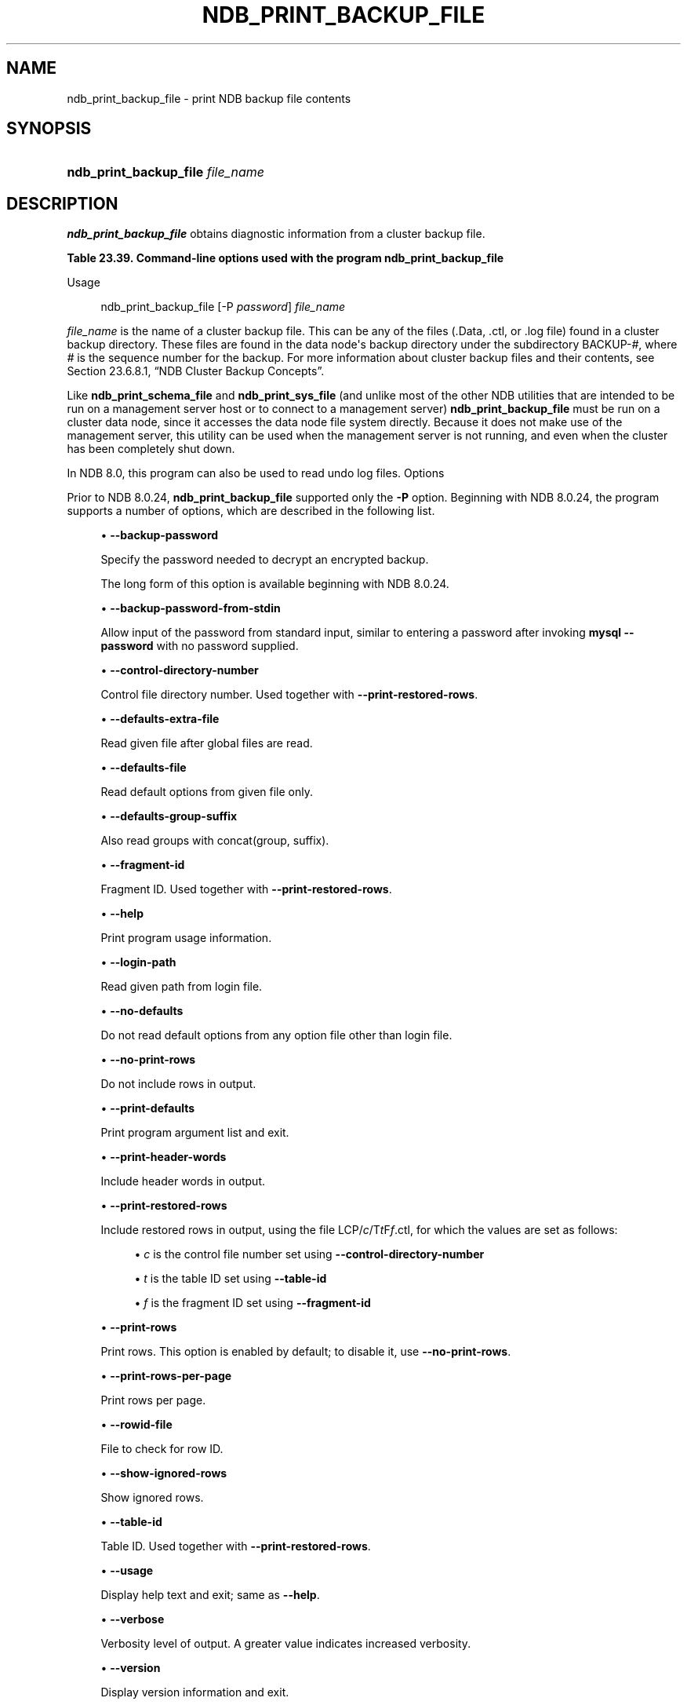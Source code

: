 '\" t
.\"     Title: ndb_print_backup_file
.\"    Author: [FIXME: author] [see http://docbook.sf.net/el/author]
.\" Generator: DocBook XSL Stylesheets v1.79.1 <http://docbook.sf.net/>
.\"      Date: 09/04/2021
.\"    Manual: MySQL Database System
.\"    Source: MySQL 8.0
.\"  Language: English
.\"
.TH "NDB_PRINT_BACKUP_FILE" "1" "09/04/2021" "MySQL 8\&.0" "MySQL Database System"
.\" -----------------------------------------------------------------
.\" * Define some portability stuff
.\" -----------------------------------------------------------------
.\" ~~~~~~~~~~~~~~~~~~~~~~~~~~~~~~~~~~~~~~~~~~~~~~~~~~~~~~~~~~~~~~~~~
.\" http://bugs.debian.org/507673
.\" http://lists.gnu.org/archive/html/groff/2009-02/msg00013.html
.\" ~~~~~~~~~~~~~~~~~~~~~~~~~~~~~~~~~~~~~~~~~~~~~~~~~~~~~~~~~~~~~~~~~
.ie \n(.g .ds Aq \(aq
.el       .ds Aq '
.\" -----------------------------------------------------------------
.\" * set default formatting
.\" -----------------------------------------------------------------
.\" disable hyphenation
.nh
.\" disable justification (adjust text to left margin only)
.ad l
.\" -----------------------------------------------------------------
.\" * MAIN CONTENT STARTS HERE *
.\" -----------------------------------------------------------------
.SH "NAME"
ndb_print_backup_file \- print NDB backup file contents
.SH "SYNOPSIS"
.HP \w'\fBndb_print_backup_file\ \fR\fB\fIfile_name\fR\fR\ 'u
\fBndb_print_backup_file \fR\fB\fIfile_name\fR\fR
.SH "DESCRIPTION"
.PP
\fBndb_print_backup_file\fR
obtains diagnostic information from a cluster backup file\&.
.sp
.it 1 an-trap
.nr an-no-space-flag 1
.nr an-break-flag 1
.br
.B Table\ \&23.39.\ \&Command\-line options used with the program ndb_print_backup_file
.TS
allbox tab(:);
lB lB lB.
T{
Format
T}:T{
Description
T}:T{
Added, Deprecated, or Removed
T}
.T&
lB l l
lB l l
lB l l
lB l l
lB l l
lB l l
lB l l
lB l l
lB l l
lB l l
lB l l
lB l l
lB l l
lB l l
lB l l
lB l l
lB l l
lB l l
lB l l
lB l l
lB l l
lB l l.
T{
.PP
\fB--backup-password=string\fR,
.PP
\fB \fR\fB-P\fR\fB \fR
T}:T{
Use this password to decrypt file
T}:T{
.PP
ADDED: NDB 8.0.22
T}
T{
.PP
\fB \fR\fB--backup-password-from-stdin[=value]\fR\fB \fR
T}:T{
Get decryption password in a secure fashion from STDIN
T}:T{
.PP
ADDED: NDB 8.0.24
T}
T{
.PP
\fB--control-directory-number=#\fR,
.PP
\fB \fR\fB-c\fR\fB \fR
T}:T{
Control directory number
T}:T{
.PP
ADDED: NDB 8.0.24
T}
T{
.PP
\fB \fR\fB--defaults-extra-file=path\fR\fB \fR
T}:T{
Read given file after global files are read
T}:T{
.PP
(Supported in all NDB releases based on MySQL 8.0)
T}
T{
.PP
\fB \fR\fB--defaults-file=path\fR\fB \fR
T}:T{
Read default options from given file only
T}:T{
.PP
(Supported in all NDB releases based on MySQL 8.0)
T}
T{
.PP
\fB \fR\fB--defaults-group-suffix=string\fR\fB \fR
T}:T{
Also read groups with concat(group, suffix)
T}:T{
.PP
(Supported in all NDB releases based on MySQL 8.0)
T}
T{
.PP
\fB--fragment-id=#\fR,
.PP
\fB \fR\fB-f\fR\fB \fR
T}:T{
Fragment ID
T}:T{
.PP
ADDED: NDB 8.0.24
T}
T{
.PP
\fB--help\fR,
.PP
\fB--usage\fR,
.PP
\fB-h\fR,
.PP
\fB \fR\fB-?\fR\fB \fR
T}:T{
Print usage information
T}:T{
.PP
ADDED: NDB 8.0.24
T}
T{
.PP
\fB \fR\fB--login-path=path\fR\fB \fR
T}:T{
Read given path from login file
T}:T{
.PP
(Supported in all NDB releases based on MySQL 8.0)
T}
T{
.PP
\fB \fR\fB--no-defaults\fR\fB \fR
T}:T{
Do not read default options from any option file other than login file
T}:T{
.PP
(Supported in all NDB releases based on MySQL 8.0)
T}
T{
.PP
\fB--no-print-rows\fR,
.PP
\fB \fR\fB-u\fR\fB \fR
T}:T{
Do not print rows
T}:T{
.PP
ADDED: NDB 8.0.24
T}
T{
.PP
\fB \fR\fB--print-defaults\fR\fB \fR
T}:T{
Print program argument list and exit
T}:T{
.PP
(Supported in all NDB releases based on MySQL 8.0)
T}
T{
.PP
\fB--print-header-words\fR,
.PP
\fB \fR\fB-h\fR\fB \fR
T}:T{
Print header words
T}:T{
.PP
ADDED: NDB 8.0.24
T}
T{
.PP
\fB \fR\fB--print-restored-rows\fR\fB \fR
T}:T{
Print restored rows
T}:T{
.PP
ADDED: NDB 8.0.24
T}
T{
.PP
\fB--print-rows\fR,
.PP
\fB \fR\fB-U\fR\fB \fR
T}:T{
Print rows. Enabled by default; disable with --no-print-rows
T}:T{
.PP
ADDED: NDB 8.0.24
T}
T{
.PP
\fB \fR\fB--print-rows-per-page\fR\fB \fR
T}:T{
Print rows per page
T}:T{
.PP
ADDED: NDB 8.0.24
T}
T{
.PP
\fB--rowid-file\fR,
.PP
\fB \fR\fB-n\fR\fB \fR
T}:T{
File containing row ID to check for
T}:T{
.PP
ADDED: NDB 8.0.24
T}
T{
.PP
\fB--show-ignored-rows\fR,
.PP
\fB \fR\fB-i\fR\fB \fR
T}:T{
Show ignored rows
T}:T{
.PP
ADDED: NDB 8.0.24
T}
T{
.PP
\fB--table-id\fR,
.PP
\fB \fR\fB-t\fR\fB \fR
T}:T{
Table ID
T}:T{
.PP
ADDED: NDB 8.0.24
T}
T{
.PP
\fB--usage\fR,
.PP
\fB \fR\fB-?\fR\fB \fR
T}:T{
Display help text and exit; same as --help
T}:T{
.PP
(Supported in all NDB releases based on MySQL 8.0)
T}
T{
.PP
\fB--verbose[=#]\fR,
.PP
\fB \fR\fB-v\fR\fB \fR
T}:T{
Verbosity level
T}:T{
.PP
ADDED: NDB 8.0.24
T}
T{
.PP
\fB--version\fR,
.PP
\fB \fR\fB-V\fR\fB \fR
T}:T{
Display version information and exit
T}:T{
.PP
(Supported in all NDB releases based on MySQL 8.0)
T}
.TE
.sp 1
Usage
.sp
.if n \{\
.RS 4
.\}
.nf
ndb_print_backup_file [\-P \fIpassword\fR] \fIfile_name\fR
.fi
.if n \{\
.RE
.\}
.PP
\fIfile_name\fR
is the name of a cluster backup file\&. This can be any of the files (\&.Data,
\&.ctl, or
\&.log
file) found in a cluster backup directory\&. These files are found in the data node\*(Aqs backup directory under the subdirectory
BACKUP\-\fI#\fR, where
\fI#\fR
is the sequence number for the backup\&. For more information about cluster backup files and their contents, see
Section\ \&23.6.8.1, \(lqNDB Cluster Backup Concepts\(rq\&.
.PP
Like
\fBndb_print_schema_file\fR
and
\fBndb_print_sys_file\fR
(and unlike most of the other
NDB
utilities that are intended to be run on a management server host or to connect to a management server)
\fBndb_print_backup_file\fR
must be run on a cluster data node, since it accesses the data node file system directly\&. Because it does not make use of the management server, this utility can be used when the management server is not running, and even when the cluster has been completely shut down\&.
.PP
In NDB 8\&.0, this program can also be used to read undo log files\&.
Options
.PP
Prior to NDB 8\&.0\&.24,
\fBndb_print_backup_file\fR
supported only the
\fB\-P\fR
option\&. Beginning with NDB 8\&.0\&.24, the program supports a number of options, which are described in the following list\&.
.sp
.RS 4
.ie n \{\
\h'-04'\(bu\h'+03'\c
.\}
.el \{\
.sp -1
.IP \(bu 2.3
.\}
\fB\-\-backup\-password\fR
.TS
allbox tab(:);
lB l
lB l
lB l
lB l.
T{
Command-Line Format
T}:T{
--backup-password=string
T}
T{
Introduced
T}:T{
8.0.22-ndb-8.0.22
T}
T{
Type
T}:T{
String
T}
T{
Default Value
T}:T{
[none]
T}
.TE
.sp 1
Specify the password needed to decrypt an encrypted backup\&.
.sp
The long form of this option is available beginning with NDB 8\&.0\&.24\&.
.RE
.sp
.RS 4
.ie n \{\
\h'-04'\(bu\h'+03'\c
.\}
.el \{\
.sp -1
.IP \(bu 2.3
.\}
\fB\-\-backup\-password\-from\-stdin\fR
.TS
allbox tab(:);
lB l
lB l
lB l
lB l.
T{
Command-Line Format
T}:T{
--backup-password-from-stdin[=value]
T}
T{
Introduced
T}:T{
8.0.24-ndb-8.0.24
T}
T{
Type
T}:T{
Boolean
T}
T{
Default Value
T}:T{
FALSE
T}
.TE
.sp 1
Allow input of the password from standard input, similar to entering a password after invoking
\fBmysql\fR
\fB\-\-password\fR
with no password supplied\&.
.RE
.sp
.RS 4
.ie n \{\
\h'-04'\(bu\h'+03'\c
.\}
.el \{\
.sp -1
.IP \(bu 2.3
.\}
\fB\-\-control\-directory\-number\fR
.TS
allbox tab(:);
lB l
lB l
lB l
lB l.
T{
Command-Line Format
T}:T{
--control-directory-number=#
T}
T{
Introduced
T}:T{
8.0.24-ndb-8.0.24
T}
T{
Type
T}:T{
Integer
T}
T{
Default Value
T}:T{
0
T}
.TE
.sp 1
Control file directory number\&. Used together with
\fB\-\-print\-restored\-rows\fR\&.
.RE
.sp
.RS 4
.ie n \{\
\h'-04'\(bu\h'+03'\c
.\}
.el \{\
.sp -1
.IP \(bu 2.3
.\}
\fB\-\-defaults\-extra\-file\fR
.TS
allbox tab(:);
lB l
lB l
lB l.
T{
Command-Line Format
T}:T{
--defaults-extra-file=path
T}
T{
Type
T}:T{
String
T}
T{
Default Value
T}:T{
[none]
T}
.TE
.sp 1
Read given file after global files are read\&.
.RE
.sp
.RS 4
.ie n \{\
\h'-04'\(bu\h'+03'\c
.\}
.el \{\
.sp -1
.IP \(bu 2.3
.\}
\fB\-\-defaults\-file\fR
.TS
allbox tab(:);
lB l
lB l
lB l.
T{
Command-Line Format
T}:T{
--defaults-file=path
T}
T{
Type
T}:T{
String
T}
T{
Default Value
T}:T{
[none]
T}
.TE
.sp 1
Read default options from given file only\&.
.RE
.sp
.RS 4
.ie n \{\
\h'-04'\(bu\h'+03'\c
.\}
.el \{\
.sp -1
.IP \(bu 2.3
.\}
\fB\-\-defaults\-group\-suffix\fR
.TS
allbox tab(:);
lB l
lB l
lB l.
T{
Command-Line Format
T}:T{
--defaults-group-suffix=string
T}
T{
Type
T}:T{
String
T}
T{
Default Value
T}:T{
[none]
T}
.TE
.sp 1
Also read groups with concat(group, suffix)\&.
.RE
.sp
.RS 4
.ie n \{\
\h'-04'\(bu\h'+03'\c
.\}
.el \{\
.sp -1
.IP \(bu 2.3
.\}
\fB\-\-fragment\-id\fR
.TS
allbox tab(:);
lB l
lB l
lB l
lB l.
T{
Command-Line Format
T}:T{
--fragment-id=#
T}
T{
Introduced
T}:T{
8.0.24-ndb-8.0.24
T}
T{
Type
T}:T{
Integer
T}
T{
Default Value
T}:T{
0
T}
.TE
.sp 1
Fragment ID\&. Used together with
\fB\-\-print\-restored\-rows\fR\&.
.RE
.sp
.RS 4
.ie n \{\
\h'-04'\(bu\h'+03'\c
.\}
.el \{\
.sp -1
.IP \(bu 2.3
.\}
\fB\-\-help\fR
.TS
allbox tab(:);
lB l
lB l
lB l
lB l.
T{
Command-Line Format
T}:T{
.PP
--help
.PP
--usage
T}
T{
Introduced
T}:T{
8.0.24-ndb-8.0.24
T}
T{
Type
T}:T{
Boolean
T}
T{
Default Value
T}:T{
T}
.TE
.sp 1
Print program usage information\&.
.RE
.sp
.RS 4
.ie n \{\
\h'-04'\(bu\h'+03'\c
.\}
.el \{\
.sp -1
.IP \(bu 2.3
.\}
\fB\-\-login\-path\fR
.TS
allbox tab(:);
lB l
lB l
lB l.
T{
Command-Line Format
T}:T{
--login-path=path
T}
T{
Type
T}:T{
String
T}
T{
Default Value
T}:T{
[none]
T}
.TE
.sp 1
Read given path from login file\&.
.RE
.sp
.RS 4
.ie n \{\
\h'-04'\(bu\h'+03'\c
.\}
.el \{\
.sp -1
.IP \(bu 2.3
.\}
\fB\-\-no\-defaults\fR
.TS
allbox tab(:);
lB l.
T{
Command-Line Format
T}:T{
--no-defaults
T}
.TE
.sp 1
Do not read default options from any option file other than login file\&.
.RE
.sp
.RS 4
.ie n \{\
\h'-04'\(bu\h'+03'\c
.\}
.el \{\
.sp -1
.IP \(bu 2.3
.\}
\fB\-\-no\-print\-rows\fR
.TS
allbox tab(:);
lB l
lB l
lB l
lB l.
T{
Command-Line Format
T}:T{
--no-print-rows
T}
T{
Introduced
T}:T{
8.0.24-ndb-8.0.24
T}
T{
Type
T}:T{
Boolean
T}
T{
Default Value
T}:T{
FALSE
T}
.TE
.sp 1
Do not include rows in output\&.
.RE
.sp
.RS 4
.ie n \{\
\h'-04'\(bu\h'+03'\c
.\}
.el \{\
.sp -1
.IP \(bu 2.3
.\}
\fB\-\-print\-defaults\fR
.TS
allbox tab(:);
lB l.
T{
Command-Line Format
T}:T{
--print-defaults
T}
.TE
.sp 1
Print program argument list and exit\&.
.RE
.sp
.RS 4
.ie n \{\
\h'-04'\(bu\h'+03'\c
.\}
.el \{\
.sp -1
.IP \(bu 2.3
.\}
\fB\-\-print\-header\-words\fR
.TS
allbox tab(:);
lB l
lB l
lB l
lB l.
T{
Command-Line Format
T}:T{
--print-header-words
T}
T{
Introduced
T}:T{
8.0.24-ndb-8.0.24
T}
T{
Type
T}:T{
Boolean
T}
T{
Default Value
T}:T{
FALSE
T}
.TE
.sp 1
Include header words in output\&.
.RE
.sp
.RS 4
.ie n \{\
\h'-04'\(bu\h'+03'\c
.\}
.el \{\
.sp -1
.IP \(bu 2.3
.\}
\fB\-\-print\-restored\-rows\fR
.TS
allbox tab(:);
lB l
lB l
lB l
lB l.
T{
Command-Line Format
T}:T{
--print-restored-rows
T}
T{
Introduced
T}:T{
8.0.24-ndb-8.0.24
T}
T{
Type
T}:T{
Boolean
T}
T{
Default Value
T}:T{
FALSE
T}
.TE
.sp 1
Include restored rows in output, using the file
LCP/\fIc\fR/T\fIt\fRF\fIf\fR\&.ctl, for which the values are set as follows:
.sp
.RS 4
.ie n \{\
\h'-04'\(bu\h'+03'\c
.\}
.el \{\
.sp -1
.IP \(bu 2.3
.\}
\fIc\fR
is the control file number set using
\fB\-\-control\-directory\-number\fR
.RE
.sp
.RS 4
.ie n \{\
\h'-04'\(bu\h'+03'\c
.\}
.el \{\
.sp -1
.IP \(bu 2.3
.\}
\fIt\fR
is the table ID set using
\fB\-\-table\-id\fR
.RE
.sp
.RS 4
.ie n \{\
\h'-04'\(bu\h'+03'\c
.\}
.el \{\
.sp -1
.IP \(bu 2.3
.\}
\fIf\fR
is the fragment ID set using
\fB\-\-fragment\-id\fR
.RE
.RE
.sp
.RS 4
.ie n \{\
\h'-04'\(bu\h'+03'\c
.\}
.el \{\
.sp -1
.IP \(bu 2.3
.\}
\fB\-\-print\-rows\fR
.TS
allbox tab(:);
lB l
lB l
lB l
lB l.
T{
Command-Line Format
T}:T{
--print-rows
T}
T{
Introduced
T}:T{
8.0.24-ndb-8.0.24
T}
T{
Type
T}:T{
Boolean
T}
T{
Default Value
T}:T{
TRUE
T}
.TE
.sp 1
Print rows\&. This option is enabled by default; to disable it, use
\fB\-\-no\-print\-rows\fR\&.
.RE
.sp
.RS 4
.ie n \{\
\h'-04'\(bu\h'+03'\c
.\}
.el \{\
.sp -1
.IP \(bu 2.3
.\}
\fB\-\-print\-rows\-per\-page\fR
.TS
allbox tab(:);
lB l
lB l
lB l
lB l.
T{
Command-Line Format
T}:T{
--print-rows-per-page
T}
T{
Introduced
T}:T{
8.0.24-ndb-8.0.24
T}
T{
Type
T}:T{
Boolean
T}
T{
Default Value
T}:T{
FALSE
T}
.TE
.sp 1
Print rows per page\&.
.RE
.sp
.RS 4
.ie n \{\
\h'-04'\(bu\h'+03'\c
.\}
.el \{\
.sp -1
.IP \(bu 2.3
.\}
\fB\-\-rowid\-file\fR
.TS
allbox tab(:);
lB l
lB l
lB l
lB l.
T{
Command-Line Format
T}:T{
--rowid-file
T}
T{
Introduced
T}:T{
8.0.24-ndb-8.0.24
T}
T{
Type
T}:T{
File name
T}
T{
Default Value
T}:T{
[none]
T}
.TE
.sp 1
File to check for row ID\&.
.RE
.sp
.RS 4
.ie n \{\
\h'-04'\(bu\h'+03'\c
.\}
.el \{\
.sp -1
.IP \(bu 2.3
.\}
\fB\-\-show\-ignored\-rows\fR
.TS
allbox tab(:);
lB l
lB l
lB l
lB l.
T{
Command-Line Format
T}:T{
--show-ignored-rows
T}
T{
Introduced
T}:T{
8.0.24-ndb-8.0.24
T}
T{
Type
T}:T{
Boolean
T}
T{
Default Value
T}:T{
FALSE
T}
.TE
.sp 1
Show ignored rows\&.
.RE
.sp
.RS 4
.ie n \{\
\h'-04'\(bu\h'+03'\c
.\}
.el \{\
.sp -1
.IP \(bu 2.3
.\}
\fB\-\-table\-id\fR
.TS
allbox tab(:);
lB l
lB l
lB l
lB l.
T{
Command-Line Format
T}:T{
--table-id
T}
T{
Introduced
T}:T{
8.0.24-ndb-8.0.24
T}
T{
Type
T}:T{
Boolean
T}
T{
Default Value
T}:T{
FALSE
T}
.TE
.sp 1
Table ID\&. Used together with
\fB\-\-print\-restored\-rows\fR\&.
.RE
.sp
.RS 4
.ie n \{\
\h'-04'\(bu\h'+03'\c
.\}
.el \{\
.sp -1
.IP \(bu 2.3
.\}
\fB\-\-usage\fR
.TS
allbox tab(:);
lB l.
T{
Command-Line Format
T}:T{
--usage
T}
.TE
.sp 1
Display help text and exit; same as
\fB\-\-help\fR\&.
.RE
.sp
.RS 4
.ie n \{\
\h'-04'\(bu\h'+03'\c
.\}
.el \{\
.sp -1
.IP \(bu 2.3
.\}
\fB\-\-verbose\fR
.TS
allbox tab(:);
lB l
lB l
lB l
lB l.
T{
Command-Line Format
T}:T{
--verbose[=#]
T}
T{
Introduced
T}:T{
8.0.24-ndb-8.0.24
T}
T{
Type
T}:T{
Integer
T}
T{
Default Value
T}:T{
0
T}
.TE
.sp 1
Verbosity level of output\&. A greater value indicates increased verbosity\&.
.RE
.sp
.RS 4
.ie n \{\
\h'-04'\(bu\h'+03'\c
.\}
.el \{\
.sp -1
.IP \(bu 2.3
.\}
\fB\-\-version\fR
.TS
allbox tab(:);
lB l.
T{
Command-Line Format
T}:T{
--version
T}
.TE
.sp 1
Display version information and exit\&.
.RE
.SH "COPYRIGHT"
.br
.PP
Copyright \(co 1997, 2021, Oracle and/or its affiliates.
.PP
This documentation is free software; you can redistribute it and/or modify it only under the terms of the GNU General Public License as published by the Free Software Foundation; version 2 of the License.
.PP
This documentation is distributed in the hope that it will be useful, but WITHOUT ANY WARRANTY; without even the implied warranty of MERCHANTABILITY or FITNESS FOR A PARTICULAR PURPOSE. See the GNU General Public License for more details.
.PP
You should have received a copy of the GNU General Public License along with the program; if not, write to the Free Software Foundation, Inc., 51 Franklin Street, Fifth Floor, Boston, MA 02110-1301 USA or see http://www.gnu.org/licenses/.
.sp
.SH "SEE ALSO"
For more information, please refer to the MySQL Reference Manual,
which may already be installed locally and which is also available
online at http://dev.mysql.com/doc/.
.SH AUTHOR
Oracle Corporation (http://dev.mysql.com/).
